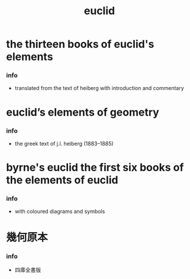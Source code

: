 #+title: euclid

* the thirteen books of euclid's elements

*** info

    - translated from the text of heiberg with introduction and commentary

* euclid’s elements of geometry

*** info

    - the greek text of j.l. heiberg (1883–1885)

* byrne's euclid the first six books of the elements of euclid

*** info

    - with coloured diagrams and symbols

* 幾何原本

*** info

    - 四庫全書版
